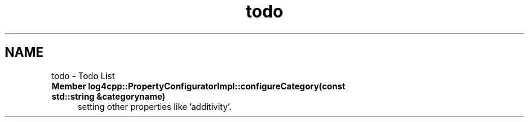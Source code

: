 .TH "todo" 3 "1 Nov 2017" "Version 1.1" "log4cpp" \" -*- nroff -*-
.ad l
.nh
.SH NAME
todo \- Todo List 
 
.IP "\fBMember \fBlog4cpp::PropertyConfiguratorImpl::configureCategory\fP(const std::string &categoryname) \fP" 1c
setting other properties like 'additivity'. 
.PP

